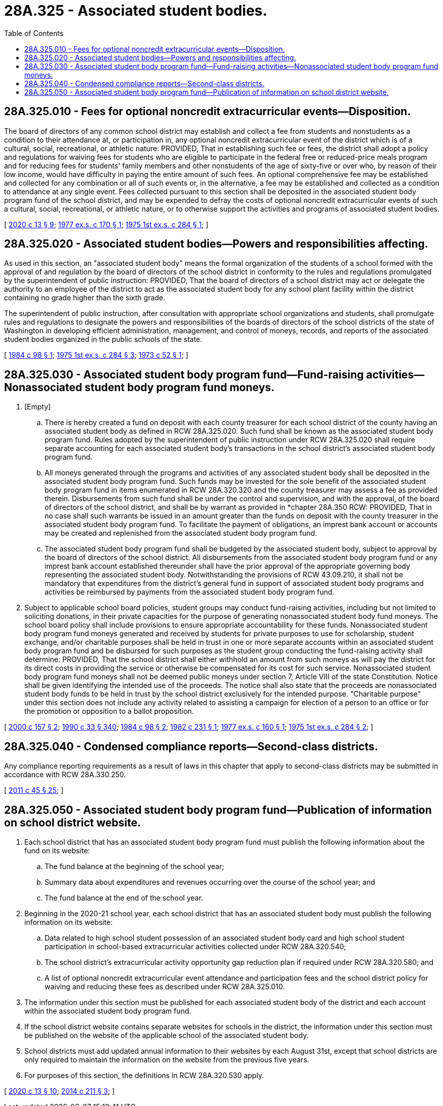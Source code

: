 = 28A.325 - Associated student bodies.
:toc:

== 28A.325.010 - Fees for optional noncredit extracurricular events—Disposition.
The board of directors of any common school district may establish and collect a fee from students and nonstudents as a condition to their attendance at, or participation in, any optional noncredit extracurricular event of the district which is of a cultural, social, recreational, or athletic nature: PROVIDED, That in establishing such fee or fees, the district shall adopt a policy and regulations for waiving fees for students who are eligible to participate in the federal free or reduced-price meals program and for reducing fees for students' family members and other nonstudents of the age of sixty-five or over who, by reason of their low income, would have difficulty in paying the entire amount of such fees. An optional comprehensive fee may be established and collected for any combination or all of such events or, in the alternative, a fee may be established and collected as a condition to attendance at any single event. Fees collected pursuant to this section shall be deposited in the associated student body program fund of the school district, and may be expended to defray the costs of optional noncredit extracurricular events of such a cultural, social, recreational, or athletic nature, or to otherwise support the activities and programs of associated student bodies.

[ http://lawfilesext.leg.wa.gov/biennium/2019-20/Pdf/Bills/Session%20Laws/House/1660-S3.SL.pdf?cite=2020%20c%2013%20§%209[2020 c 13 § 9]; http://leg.wa.gov/CodeReviser/documents/sessionlaw/1977ex1c170.pdf?cite=1977%20ex.s.%20c%20170%20§%201[1977 ex.s. c 170 § 1]; http://leg.wa.gov/CodeReviser/documents/sessionlaw/1975ex1c284.pdf?cite=1975%201st%20ex.s.%20c%20284%20§%201[1975 1st ex.s. c 284 § 1]; ]

== 28A.325.020 - Associated student bodies—Powers and responsibilities affecting.
As used in this section, an "associated student body" means the formal organization of the students of a school formed with the approval of and regulation by the board of directors of the school district in conformity to the rules and regulations promulgated by the superintendent of public instruction: PROVIDED, That the board of directors of a school district may act or delegate the authority to an employee of the district to act as the associated student body for any school plant facility within the district containing no grade higher than the sixth grade.

The superintendent of public instruction, after consultation with appropriate school organizations and students, shall promulgate rules and regulations to designate the powers and responsibilities of the boards of directors of the school districts of the state of Washington in developing efficient administration, management, and control of moneys, records, and reports of the associated student bodies organized in the public schools of the state.

[ http://leg.wa.gov/CodeReviser/documents/sessionlaw/1984c98.pdf?cite=1984%20c%2098%20§%201[1984 c 98 § 1]; http://leg.wa.gov/CodeReviser/documents/sessionlaw/1975ex1c284.pdf?cite=1975%201st%20ex.s.%20c%20284%20§%203[1975 1st ex.s. c 284 § 3]; http://leg.wa.gov/CodeReviser/documents/sessionlaw/1973c52.pdf?cite=1973%20c%2052%20§%201[1973 c 52 § 1]; ]

== 28A.325.030 - Associated student body program fund—Fund-raising activities—Nonassociated student body program fund moneys.
. [Empty]
.. There is hereby created a fund on deposit with each county treasurer for each school district of the county having an associated student body as defined in RCW 28A.325.020. Such fund shall be known as the associated student body program fund. Rules adopted by the superintendent of public instruction under RCW 28A.325.020 shall require separate accounting for each associated student body's transactions in the school district's associated student body program fund.

.. All moneys generated through the programs and activities of any associated student body shall be deposited in the associated student body program fund. Such funds may be invested for the sole benefit of the associated student body program fund in items enumerated in RCW 28A.320.320 and the county treasurer may assess a fee as provided therein. Disbursements from such fund shall be under the control and supervision, and with the approval, of the board of directors of the school district, and shall be by warrant as provided in *chapter 28A.350 RCW: PROVIDED, That in no case shall such warrants be issued in an amount greater than the funds on deposit with the county treasurer in the associated student body program fund. To facilitate the payment of obligations, an imprest bank account or accounts may be created and replenished from the associated student body program fund.

.. The associated student body program fund shall be budgeted by the associated student body, subject to approval by the board of directors of the school district. All disbursements from the associated student body program fund or any imprest bank account established thereunder shall have the prior approval of the appropriate governing body representing the associated student body. Notwithstanding the provisions of RCW 43.09.210, it shall not be mandatory that expenditures from the district's general fund in support of associated student body programs and activities be reimbursed by payments from the associated student body program fund.

. Subject to applicable school board policies, student groups may conduct fund-raising activities, including but not limited to soliciting donations, in their private capacities for the purpose of generating nonassociated student body fund moneys. The school board policy shall include provisions to ensure appropriate accountability for these funds. Nonassociated student body program fund moneys generated and received by students for private purposes to use for scholarship, student exchange, and/or charitable purposes shall be held in trust in one or more separate accounts within an associated student body program fund and be disbursed for such purposes as the student group conducting the fund-raising activity shall determine: PROVIDED, That the school district shall either withhold an amount from such moneys as will pay the district for its direct costs in providing the service or otherwise be compensated for its cost for such service. Nonassociated student body program fund moneys shall not be deemed public moneys under section 7, Article VIII of the state Constitution. Notice shall be given identifying the intended use of the proceeds. The notice shall also state that the proceeds are nonassociated student body funds to be held in trust by the school district exclusively for the intended purpose. "Charitable purpose" under this section does not include any activity related to assisting a campaign for election of a person to an office or for the promotion or opposition to a ballot proposition.

[ http://lawfilesext.leg.wa.gov/biennium/1999-00/Pdf/Bills/Session%20Laws/House/2332-S.SL.pdf?cite=2000%20c%20157%20§%202[2000 c 157 § 2]; http://leg.wa.gov/CodeReviser/documents/sessionlaw/1990c33.pdf?cite=1990%20c%2033%20§%20340[1990 c 33 § 340]; http://leg.wa.gov/CodeReviser/documents/sessionlaw/1984c98.pdf?cite=1984%20c%2098%20§%202[1984 c 98 § 2]; http://leg.wa.gov/CodeReviser/documents/sessionlaw/1982c231.pdf?cite=1982%20c%20231%20§%201[1982 c 231 § 1]; http://leg.wa.gov/CodeReviser/documents/sessionlaw/1977ex1c160.pdf?cite=1977%20ex.s.%20c%20160%20§%201[1977 ex.s. c 160 § 1]; http://leg.wa.gov/CodeReviser/documents/sessionlaw/1975ex1c284.pdf?cite=1975%201st%20ex.s.%20c%20284%20§%202[1975 1st ex.s. c 284 § 2]; ]

== 28A.325.040 - Condensed compliance reports—Second-class districts.
Any compliance reporting requirements as a result of laws in this chapter that apply to second-class districts may be submitted in accordance with RCW 28A.330.250.

[ http://lawfilesext.leg.wa.gov/biennium/2011-12/Pdf/Bills/Session%20Laws/Senate/5184-S.SL.pdf?cite=2011%20c%2045%20§%2025[2011 c 45 § 25]; ]

== 28A.325.050 - Associated student body program fund—Publication of information on school district website.
. Each school district that has an associated student body program fund must publish the following information about the fund on its website:

.. The fund balance at the beginning of the school year;

.. Summary data about expenditures and revenues occurring over the course of the school year; and

.. The fund balance at the end of the school year.

. Beginning in the 2020-21 school year, each school district that has an associated student body must publish the following information on its website:

.. Data related to high school student possession of an associated student body card and high school student participation in school-based extracurricular activities collected under RCW 28A.320.540;

.. The school district's extracurricular activity opportunity gap reduction plan if required under RCW 28A.320.580; and

.. A list of optional noncredit extracurricular event attendance and participation fees and the school district policy for waiving and reducing these fees as described under RCW 28A.325.010.

. The information under this section must be published for each associated student body of the district and each account within the associated student body program fund.

. If the school district website contains separate websites for schools in the district, the information under this section must be published on the website of the applicable school of the associated student body.

. School districts must add updated annual information to their websites by each August 31st, except that school districts are only required to maintain the information on the website from the previous five years.

. For purposes of this section, the definitions in RCW 28A.320.530 apply.

[ http://lawfilesext.leg.wa.gov/biennium/2019-20/Pdf/Bills/Session%20Laws/House/1660-S3.SL.pdf?cite=2020%20c%2013%20§%2010[2020 c 13 § 10]; http://lawfilesext.leg.wa.gov/biennium/2013-14/Pdf/Bills/Session%20Laws/Senate/6062-S2.SL.pdf?cite=2014%20c%20211%20§%203[2014 c 211 § 3]; ]

